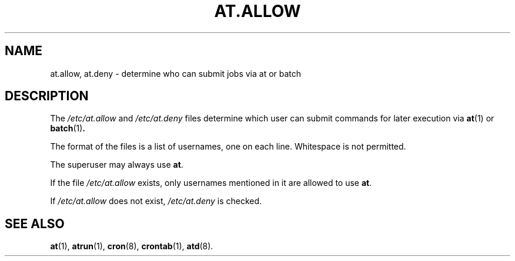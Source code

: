 .Id $Id: at.allow.5,v 1.1 1997/09/28 20:00:28 ig25 Exp $
.TH AT.ALLOW 5 "Sep 1997" "" "Linux Programmer's Manual"
.SH NAME
at.allow, at.deny \- determine who can submit jobs via at or batch
.SH DESCRIPTION
The
.I /etc/at.allow
and
.I /etc/at.deny
files determine which user can submit commands for later execution via
.BR at (1)
or
.BR batch (1) .
.PP
The format of the files is a list of usernames, one on each line.  Whitespace
is not permitted.
.PP
The superuser may always use
.BR at .
.PP
If the file
.I /etc/at.allow
exists, only usernames mentioned in it are allowed to use
.BR at .
.PP
If
.I /etc/at.allow
does not exist,
.I /etc/at.deny
is checked.
.SH "SEE ALSO"
.BR at (1),
.BR atrun (1),
.BR cron (8),
.BR crontab (1),
.BR atd (8).
